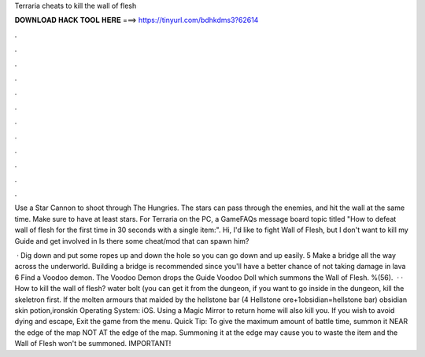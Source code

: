 Terraria cheats to kill the wall of flesh



𝐃𝐎𝐖𝐍𝐋𝐎𝐀𝐃 𝐇𝐀𝐂𝐊 𝐓𝐎𝐎𝐋 𝐇𝐄𝐑𝐄 ===> https://tinyurl.com/bdhkdms3?62614



.



.



.



.



.



.



.



.



.



.



.



.

Use a Star Cannon to shoot through The Hungries. The stars can pass through the enemies, and hit the wall at the same time. Make sure to have at least stars. For Terraria on the PC, a GameFAQs message board topic titled "How to defeat wall of flesh for the first time in 30 seconds with a single item:". Hi, I'd like to fight Wall of Flesh, but I don't want to kill my Guide and get involved in Is there some cheat/mod that can spawn him?

 · Dig down and put some ropes up and down the hole so you can go down and up easily. 5 Make a bridge all the way across the underworld. Building a bridge is recommended since you'll have a better chance of not taking damage in lava 6 Find a Voodoo demon. The Voodoo Demon drops the Guide Voodoo Doll which summons the Wall of Flesh. %(56).  · · How to kill the wall of flesh?  water bolt (you can get it from the dungeon, if you want to go inside in the dungeon, kill the skeletron first. If  the molten armours that maided by the hellstone bar (4 Hellstone ore+1obsidian=hellstone bar)  obsidian skin potion,ironskin Operating System: iOS. Using a Magic Mirror to return home will also kill you. If you wish to avoid dying and escape, Exit the game from the menu. Quick Tip: To give the maximum amount of battle time, summon it NEAR the edge of the map NOT AT the edge of the map. Summoning it at the edge may cause you to waste the item and the Wall of Flesh won't be summoned. IMPORTANT!
